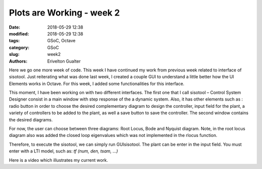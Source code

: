 ############################
Plots are Working - week 2
############################

:date: 2018-05-29 12:38
:modified: 2018-05-29 12:38
:tags: GSoC, Octave
:category: GSoC
:slug: week2
:authors: Erivelton Gualter


Here we go one more week of code. This week I have continued my work from previous week related to interface of sisotool. Just reiterating what was done last week, I created a couple GUI to understand a little better how the UI Elements works in Octave. For this week, I added some functionalities for this interface. 

This moment, I have been working on with two different interfaces. The first one that I call sisotool – Control System Designer consist in a main window with step response of the a dynamic system. Also, it has other elements such as : radio button in order to choose the desired complementary diagram to design the controller, input field for the plant, a variety of controllers to be added to the plant, as well a save button to save the controller. The second window contains the desired diagrams. 

For now, the user can choose between three diagrams: Root Locus, Bode and Nyquist diagram. Note, in the root locus diagram also was added the closed loop eigenvalues which was not implemented in the rlocus function. 

Therefore, to execute the sisotool, we can simply run GUIsisotool. The plant can be enter in the input field. You must enter with a LTI model, such as: *tf (num, den, tsam, …)*

Here is a video which illustrates my current work. 

.. youtube:: pfWhvKi6XTQ
    :width: 640
    :height: 480

